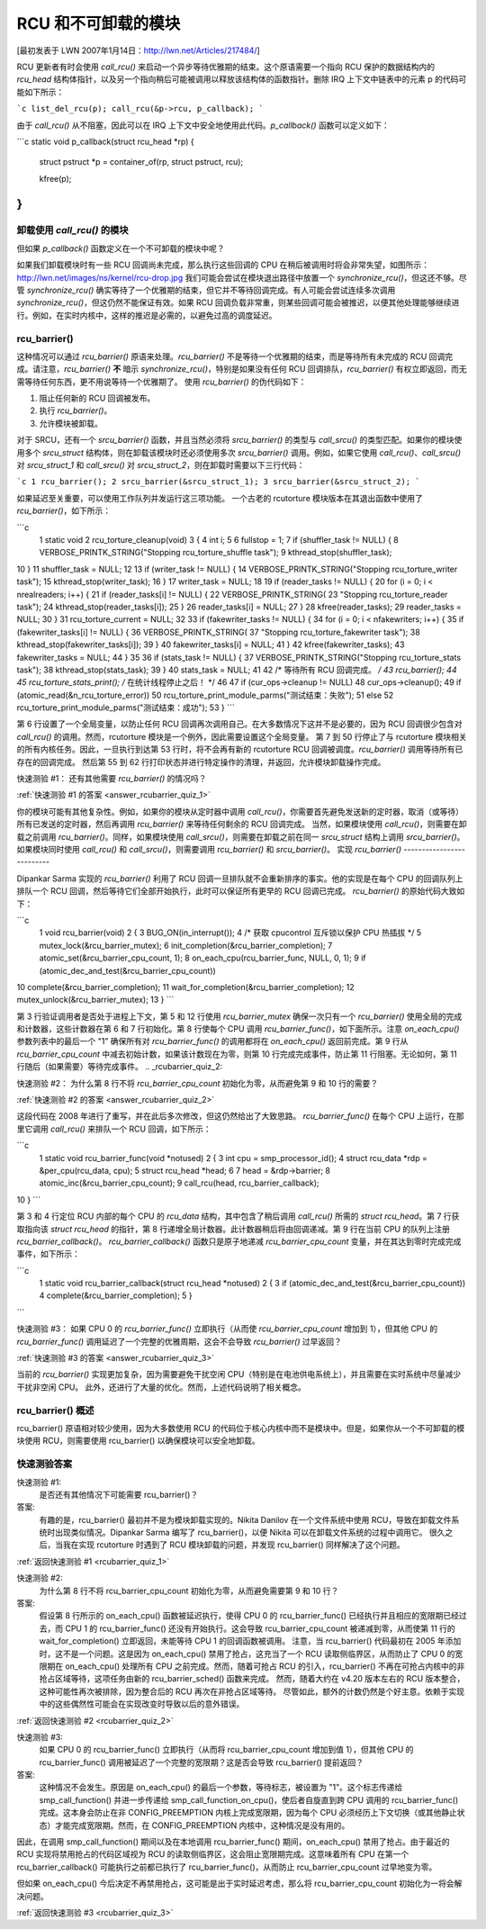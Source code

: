 RCU 和不可卸载的模块
==========================

[最初发表于 LWN 2007年1月14日：http://lwn.net/Articles/217484/]

RCU 更新者有时会使用 `call_rcu()` 来启动一个异步等待优雅期的结束。这个原语需要一个指向 RCU 保护的数据结构内的 `rcu_head` 结构体指针，以及另一个指向稍后可能被调用以释放该结构体的函数指针。删除 IRQ 上下文中链表中的元素 p 的代码可能如下所示：

```c
list_del_rcu(p);
call_rcu(&p->rcu, p_callback);
```

由于 `call_rcu()` 从不阻塞，因此可以在 IRQ 上下文中安全地使用此代码。`p_callback()` 函数可以定义如下：

```c
static void p_callback(struct rcu_head *rp)
{
    struct pstruct *p = container_of(rp, struct pstruct, rcu);

    kfree(p);
}
```

卸载使用 `call_rcu()` 的模块
-------------------------------------

但如果 `p_callback()` 函数定义在一个不可卸载的模块中呢？

如果我们卸载模块时有一些 RCU 回调尚未完成，那么执行这些回调的 CPU 在稍后被调用时将会非常失望，如图所示：http://lwn.net/images/ns/kernel/rcu-drop.jpg
我们可能会尝试在模块退出路径中放置一个 `synchronize_rcu()`，但这还不够。尽管 `synchronize_rcu()` 确实等待了一个优雅期的结束，但它并不等待回调完成。有人可能会尝试连续多次调用 `synchronize_rcu()`，但这仍然不能保证有效。如果 RCU 回调负载非常重，则某些回调可能会被推迟，以便其他处理能够继续进行。例如，在实时内核中，这样的推迟是必需的，以避免过高的调度延迟。

rcu_barrier()
-------------

这种情况可以通过 `rcu_barrier()` 原语来处理。`rcu_barrier()` 不是等待一个优雅期的结束，而是等待所有未完成的 RCU 回调完成。请注意，`rcu_barrier()` **不** 暗示 `synchronize_rcu()`，特别是如果没有任何 RCU 回调排队，`rcu_barrier()` 有权立即返回，而无需等待任何东西，更不用说等待一个优雅期了。
使用 `rcu_barrier()` 的伪代码如下：

1. 阻止任何新的 RCU 回调被发布。
2. 执行 `rcu_barrier()`。
3. 允许模块被卸载。

对于 SRCU，还有一个 `srcu_barrier()` 函数，并且当然必须将 `srcu_barrier()` 的类型与 `call_srcu()` 的类型匹配。如果你的模块使用多个 `srcu_struct` 结构体，则在卸载该模块时还必须使用多次 `srcu_barrier()` 调用。例如，如果它使用 `call_rcu()`、`call_srcu()` 对 `srcu_struct_1` 和 `call_srcu()` 对 `srcu_struct_2`，则在卸载时需要以下三行代码：

```c
1 rcu_barrier();
2 srcu_barrier(&srcu_struct_1);
3 srcu_barrier(&srcu_struct_2);
```

如果延迟至关重要，可以使用工作队列并发运行这三项功能。
一个古老的 rcutorture 模块版本在其退出函数中使用了 `rcu_barrier()`，如下所示：

```c
 1  static void
 2  rcu_torture_cleanup(void)
 3  {
 4    int i;
 5    
 6    fullstop = 1;
 7    if (shuffler_task != NULL) {
 8      VERBOSE_PRINTK_STRING("Stopping rcu_torture_shuffle task");
 9      kthread_stop(shuffler_task);
10    }
11    shuffler_task = NULL;
12    
13    if (writer_task != NULL) {
14      VERBOSE_PRINTK_STRING("Stopping rcu_torture_writer task");
15      kthread_stop(writer_task);
16    }
17    writer_task = NULL;
18    
19    if (reader_tasks != NULL) {
20      for (i = 0; i < nrealreaders; i++) {
21        if (reader_tasks[i] != NULL) {
22          VERBOSE_PRINTK_STRING(
23            "Stopping rcu_torture_reader task");
24          kthread_stop(reader_tasks[i]);
25        }
26        reader_tasks[i] = NULL;
27      }
28      kfree(reader_tasks);
29      reader_tasks = NULL;
30    }
31    rcu_torture_current = NULL;
32    
33    if (fakewriter_tasks != NULL) {
34      for (i = 0; i < nfakewriters; i++) {
35        if (fakewriter_tasks[i] != NULL) {
36          VERBOSE_PRINTK_STRING(
37            "Stopping rcu_torture_fakewriter task");
38          kthread_stop(fakewriter_tasks[i]);
39        }
40        fakewriter_tasks[i] = NULL;
41      }
42      kfree(fakewriter_tasks);
43      fakewriter_tasks = NULL;
44    }
35    
36    if (stats_task != NULL) {
37      VERBOSE_PRINTK_STRING("Stopping rcu_torture_stats task");
38      kthread_stop(stats_task);
39    }
40    stats_task = NULL;
41    
42    /* 等待所有 RCU 回调完成。 */
43    rcu_barrier();
44    
45    rcu_torture_stats_print(); /* 在统计线程停止之后！ */
46    
47    if (cur_ops->cleanup != NULL)
48      cur_ops->cleanup();
49    if (atomic_read(&n_rcu_torture_error))
50      rcu_torture_print_module_parms("测试结束：失败");
51    else
52      rcu_torture_print_module_parms("测试结束：成功");
53  }
```

第 6 行设置了一个全局变量，以防止任何 RCU 回调再次调用自己。在大多数情况下这并不是必要的，因为 RCU 回调很少包含对 `call_rcu()` 的调用。然而，rcutorture 模块是一个例外，因此需要设置这个全局变量。
第 7 到 50 行停止了与 rcutorture 模块相关的所有内核任务。因此，一旦执行到达第 53 行时，将不会再有新的 rcutorture RCU 回调被调度。`rcu_barrier()` 调用等待所有已存在的回调完成。
然后第 55 到 62 行打印状态并进行特定操作的清理，并返回，允许模块卸载操作完成。

.. _rcubarrier_quiz_1:

快速测验 #1：
还有其他需要 `rcu_barrier()` 的情况吗？

:ref:`快速测验 #1 的答案 <answer_rcubarrier_quiz_1>`

你的模块可能有其他复杂性。例如，如果你的模块从定时器中调用 `call_rcu()`，你需要首先避免发送新的定时器，取消（或等待）所有已发送的定时器，然后再调用 `rcu_barrier()` 来等待任何剩余的 RCU 回调完成。
当然，如果模块使用 `call_rcu()`，则需要在卸载之前调用 `rcu_barrier()`。同样，如果模块使用 `call_srcu()`，则需要在卸载之前在同一 `srcu_struct` 结构上调用 `srcu_barrier()`。如果模块同时使用 `call_rcu()` 和 `call_srcu()`，则需要调用 `rcu_barrier()` 和 `srcu_barrier()`。
实现 `rcu_barrier()`
--------------------------

Dipankar Sarma 实现的 `rcu_barrier()` 利用了 RCU 回调一旦排队就不会重新排序的事实。他的实现是在每个 CPU 的回调队列上排队一个 RCU 回调，然后等待它们全部开始执行，此时可以保证所有更早的 RCU 回调已完成。
`rcu_barrier()` 的原始代码大致如下：

```c
 1  void rcu_barrier(void)
 2  {
 3    BUG_ON(in_interrupt());
 4    /* 获取 cpucontrol 互斥锁以保护 CPU 热插拔 */
 5    mutex_lock(&rcu_barrier_mutex);
 6    init_completion(&rcu_barrier_completion);
 7    atomic_set(&rcu_barrier_cpu_count, 1);
 8    on_each_cpu(rcu_barrier_func, NULL, 0, 1);
 9    if (atomic_dec_and_test(&rcu_barrier_cpu_count))
10      complete(&rcu_barrier_completion);
11    wait_for_completion(&rcu_barrier_completion);
12    mutex_unlock(&rcu_barrier_mutex);
13  }
```

第 3 行验证调用者是否处于进程上下文，第 5 和 12 行使用 `rcu_barrier_mutex` 确保一次只有一个 `rcu_barrier()` 使用全局的完成和计数器，这些计数器在第 6 和 7 行初始化。第 8 行使每个 CPU 调用 `rcu_barrier_func()`，如下面所示。注意 `on_each_cpu()` 参数列表中的最后一个 "1" 确保所有对 `rcu_barrier_func()` 的调用都将在 `on_each_cpu()` 返回前完成。第 9 行从 `rcu_barrier_cpu_count` 中减去初始计数，如果该计数现在为零，则第 10 行完成完成事件，防止第 11 行阻塞。无论如何，第 11 行随后（如果需要）等待完成事件。
.. _rcubarrier_quiz_2:

快速测验 #2：
为什么第 8 行不将 `rcu_barrier_cpu_count` 初始化为零，从而避免第 9 和 10 行的需要？

:ref:`快速测验 #2 的答案 <answer_rcubarrier_quiz_2>`

这段代码在 2008 年进行了重写，并在此后多次修改，但这仍然给出了大致思路。
`rcu_barrier_func()` 在每个 CPU 上运行，在那里它调用 `call_rcu()` 来排队一个 RCU 回调，如下所示：

```c
 1  static void rcu_barrier_func(void *notused)
 2  {
 3    int cpu = smp_processor_id();
 4    struct rcu_data *rdp = &per_cpu(rcu_data, cpu);
 5    struct rcu_head *head;
 6    
 7    head = &rdp->barrier;
 8    atomic_inc(&rcu_barrier_cpu_count);
 9    call_rcu(head, rcu_barrier_callback);
10  }
```

第 3 和 4 行定位 RCU 内部的每个 CPU 的 `rcu_data` 结构，其中包含了稍后调用 `call_rcu()` 所需的 `struct rcu_head`。第 7 行获取指向该 `struct rcu_head` 的指针，第 8 行递增全局计数器。此计数器稍后将由回调递减。第 9 行在当前 CPU 的队列上注册 `rcu_barrier_callback()`。
`rcu_barrier_callback()` 函数只是原子地递减 `rcu_barrier_cpu_count` 变量，并在其达到零时完成完成事件，如下所示：

```c
 1  static void rcu_barrier_callback(struct rcu_head *notused)
 2  {
 3    if (atomic_dec_and_test(&rcu_barrier_cpu_count))
 4      complete(&rcu_barrier_completion);
 5  }
```

.. _rcubarrier_quiz_3:

快速测验 #3：
如果 CPU 0 的 `rcu_barrier_func()` 立即执行（从而使 `rcu_barrier_cpu_count` 增加到 1），但其他 CPU 的 `rcu_barrier_func()` 调用延迟了一个完整的优雅周期，这会不会导致 `rcu_barrier()` 过早返回？

:ref:`快速测验 #3 的答案 <answer_rcubarrier_quiz_3>`

当前的 `rcu_barrier()` 实现更加复杂，因为需要避免干扰空闲 CPU（特别是在电池供电系统上），并且需要在实时系统中尽量减少干扰非空闲 CPU。
此外，还进行了大量的优化。然而，上述代码说明了相关概念。

rcu_barrier() 概述
---------------------

rcu_barrier() 原语相对较少使用，因为大多数使用 RCU 的代码位于核心内核中而不是模块中。但是，如果你从一个不可卸载的模块使用 RCU，则需要使用 rcu_barrier() 以确保模块可以安全地卸载。

快速测验答案
-------------------------

.. _answer_rcubarrier_quiz_1:

快速测验 #1:
    是否还有其他情况下可能需要 rcu_barrier()？

答案:
    有趣的是，rcu_barrier() 最初并不是为模块卸载实现的。Nikita Danilov 在一个文件系统中使用 RCU，导致在卸载文件系统时出现类似情况。Dipankar Sarma 编写了 rcu_barrier()，以便 Nikita 可以在卸载文件系统的过程中调用它。
    很久之后，当我在实现 rcutorture 时遇到了 RCU 模块卸载的问题，并发现 rcu_barrier() 同样解决了这个问题。
:ref:`返回快速测验 #1 <rcubarrier_quiz_1>`

.. _answer_rcubarrier_quiz_2:

快速测验 #2:
    为什么第 8 行不将 rcu_barrier_cpu_count 初始化为零，从而避免需要第 9 和 10 行？

答案:
    假设第 8 行所示的 on_each_cpu() 函数被延迟执行，使得 CPU 0 的 rcu_barrier_func() 已经执行并且相应的宽限期已经过去，而 CPU 1 的 rcu_barrier_func() 还没有开始执行。这会导致 rcu_barrier_cpu_count 被递减到零，从而使第 11 行的 wait_for_completion() 立即返回，未能等待 CPU 1 的回调函数被调用。
    注意，当 rcu_barrier() 代码最初在 2005 年添加时，这不是一个问题。这是因为 on_each_cpu() 禁用了抢占，这充当了一个 RCU 读取侧临界区，从而防止了 CPU 0 的宽限期在 on_each_cpu() 处理所有 CPU 之前完成。然而，随着可抢占 RCU 的引入，rcu_barrier() 不再在可抢占内核中的非抢占区域等待，这项任务由新的 rcu_barrier_sched() 函数来完成。
    然而，随着大约在 v4.20 版本左右的 RCU 版本整合，这种可能性再次被排除，因为整合后的 RCU 再次在非抢占区域等待。
    尽管如此，额外的计数仍然是个好主意。依赖于实现中的这些偶然性可能会在实现改变时导致以后的意外错误。
:ref:`返回快速测验 #2 <rcubarrier_quiz_2>`

.. _answer_rcubarrier_quiz_3:

快速测验 #3:
    如果 CPU 0 的 rcu_barrier_func() 立即执行（从而将 rcu_barrier_cpu_count 增加到值 1），但其他 CPU 的 rcu_barrier_func() 调用被延迟了一个完整的宽限期？这是否会导致 rcu_barrier() 提前返回？

答案:
    这种情况不会发生。原因是 on_each_cpu() 的最后一个参数，等待标志，被设置为 "1"。这个标志传递给 smp_call_function() 并进一步传递给 smp_call_function_on_cpu()，使后者自旋直到跨 CPU 调用的 rcu_barrier_func() 完成。这本身会防止在非 CONFIG_PREEMPTION 内核上完成宽限期，因为每个 CPU 必须经历上下文切换（或其他静止状态）才能完成宽限期。然而，在 CONFIG_PREEMPTION 内核中，这种情况是没有用的。
因此，在调用 smp_call_function() 期间以及在本地调用 rcu_barrier_func() 期间，on_each_cpu() 禁用了抢占。由于最近的 RCU 实现将禁用抢占的代码区域视为 RCU 的读取侧临界区，这会阻止宽限期完成。这意味着所有 CPU 在第一个 rcu_barrier_callback() 可能执行之前都已执行了 rcu_barrier_func()，从而防止 rcu_barrier_cpu_count 过早地变为零。

但如果 on_each_cpu() 今后决定不再禁用抢占，这可能是出于实时延迟考虑，那么将 rcu_barrier_cpu_count 初始化为一将会解决问题。

:ref:`返回快速测验 #3 <rcubarrier_quiz_3>`
